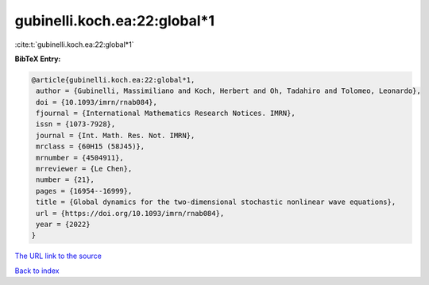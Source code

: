 gubinelli.koch.ea:22:global*1
=============================

:cite:t:`gubinelli.koch.ea:22:global*1`

**BibTeX Entry:**

.. code-block:: bibtex

   @article{gubinelli.koch.ea:22:global*1,
    author = {Gubinelli, Massimiliano and Koch, Herbert and Oh, Tadahiro and Tolomeo, Leonardo},
    doi = {10.1093/imrn/rnab084},
    fjournal = {International Mathematics Research Notices. IMRN},
    issn = {1073-7928},
    journal = {Int. Math. Res. Not. IMRN},
    mrclass = {60H15 (58J45)},
    mrnumber = {4504911},
    mrreviewer = {Le Chen},
    number = {21},
    pages = {16954--16999},
    title = {Global dynamics for the two-dimensional stochastic nonlinear wave equations},
    url = {https://doi.org/10.1093/imrn/rnab084},
    year = {2022}
   }
`The URL link to the source <ttps://doi.org/10.1093/imrn/rnab084}>`_


`Back to index <../By-Cite-Keys.html>`_
